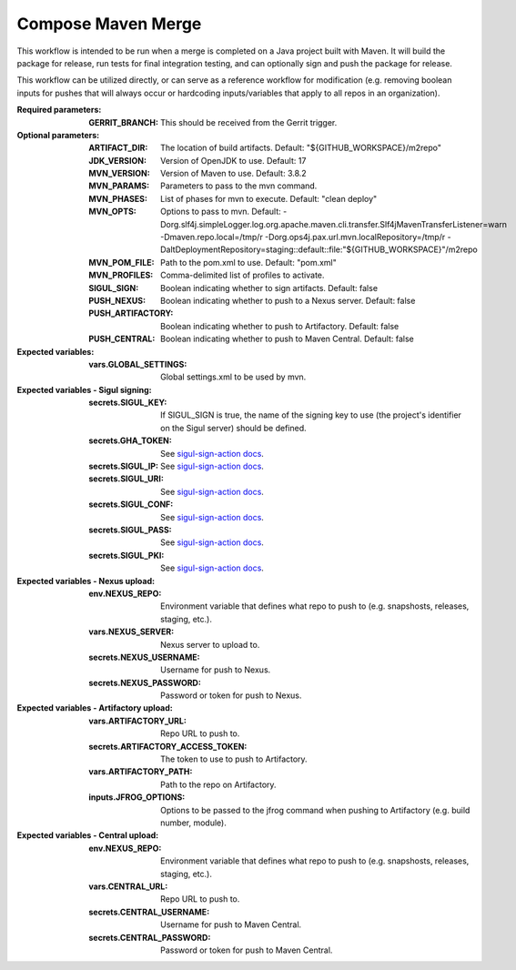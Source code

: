 .. _rrw-docs-compose-maven-merge:

###################
Compose Maven Merge
###################

This workflow is intended to be run when a merge is completed on a Java project
built with Maven. It will build the package for release, run tests for final
integration testing, and can optionally sign and push the package for release.

This workflow can be utilized directly, or can serve as a reference workflow for
modification (e.g. removing boolean inputs for pushes that will always occur
or hardcoding inputs/variables that apply to all repos in an organization).

:Required parameters:

    :GERRIT_BRANCH: This should be received from the Gerrit trigger.

:Optional parameters:

    :ARTIFACT_DIR: The location of build artifacts. Default:
        "${GITHUB_WORKSPACE}/m2repo"
    :JDK_VERSION: Version of OpenJDK to use. Default: 17
    :MVN_VERSION: Version of Maven to use. Default: 3.8.2
    :MVN_PARAMS: Parameters to pass to the mvn command.
    :MVN_PHASES: List of phases for mvn to execute. Default: "clean deploy"
    :MVN_OPTS: Options to pass to mvn. Default:
        -Dorg.slf4j.simpleLogger.log.org.apache.maven.cli.transfer.Slf4jMavenTransferListener=warn
        -Dmaven.repo.local=/tmp/r -Dorg.ops4j.pax.url.mvn.localRepository=/tmp/r
        -DaltDeploymentRepository=staging::default::file:"${GITHUB_WORKSPACE}"/m2repo
    :MVN_POM_FILE: Path to the pom.xml to use. Default: "pom.xml"
    :MVN_PROFILES: Comma-delimited list of profiles to activate.
    :SIGUL_SIGN: Boolean indicating whether to sign artifacts. Default: false
    :PUSH_NEXUS: Boolean indicating whether to push to a Nexus server. Default: false
    :PUSH_ARTIFACTORY: Boolean indicating whether to push to Artifactory. Default: false
    :PUSH_CENTRAL: Boolean indicating whether to push to Maven Central. Default: false

:Expected variables:

    :vars.GLOBAL_SETTINGS: Global settings.xml to be used by mvn.

:Expected variables - Sigul signing:

    :secrets.SIGUL_KEY: If SIGUL_SIGN is true, the name of the signing key to
        use (the project's identifier on the Sigul server) should be defined.
    :secrets.GHA_TOKEN: See `sigul-sign-action docs
        <https://github.com/lfit/sigul-sign-action>`_.
    :secrets.SIGUL_IP: See `sigul-sign-action docs
        <https://github.com/lfit/sigul-sign-action>`_.
    :secrets.SIGUL_URI: See `sigul-sign-action docs
        <https://github.com/lfit/sigul-sign-action>`_.
    :secrets.SIGUL_CONF: See `sigul-sign-action docs
        <https://github.com/lfit/sigul-sign-action>`_.
    :secrets.SIGUL_PASS: See `sigul-sign-action docs
        <https://github.com/lfit/sigul-sign-action>`_.
    :secrets.SIGUL_PKI: See `sigul-sign-action docs
        <https://github.com/lfit/sigul-sign-action>`_.

:Expected variables - Nexus upload:

    :env.NEXUS_REPO: Environment variable that defines what repo to push to
        (e.g. snapshosts, releases, staging, etc.).
    :vars.NEXUS_SERVER: Nexus server to upload to.
    :secrets.NEXUS_USERNAME: Username for push to Nexus.
    :secrets.NEXUS_PASSWORD: Password or token for push to Nexus.

:Expected variables - Artifactory upload:

    :vars.ARTIFACTORY_URL: Repo URL to push to.
    :secrets.ARTIFACTORY_ACCESS_TOKEN: The token to use to push to Artifactory.
    :vars.ARTIFACTORY_PATH: Path to the repo on Artifactory.
    :inputs.JFROG_OPTIONS: Options to be passed to the jfrog command when
        pushing to Artifactory (e.g. build number, module).

:Expected variables - Central upload:

    :env.NEXUS_REPO: Environment variable that defines what repo to push to
        (e.g. snapshosts, releases, staging, etc.).
    :vars.CENTRAL_URL: Repo URL to push to.
    :secrets.CENTRAL_USERNAME: Username for push to Maven Central.
    :secrets.CENTRAL_PASSWORD: Password or token for push to Maven Central.
